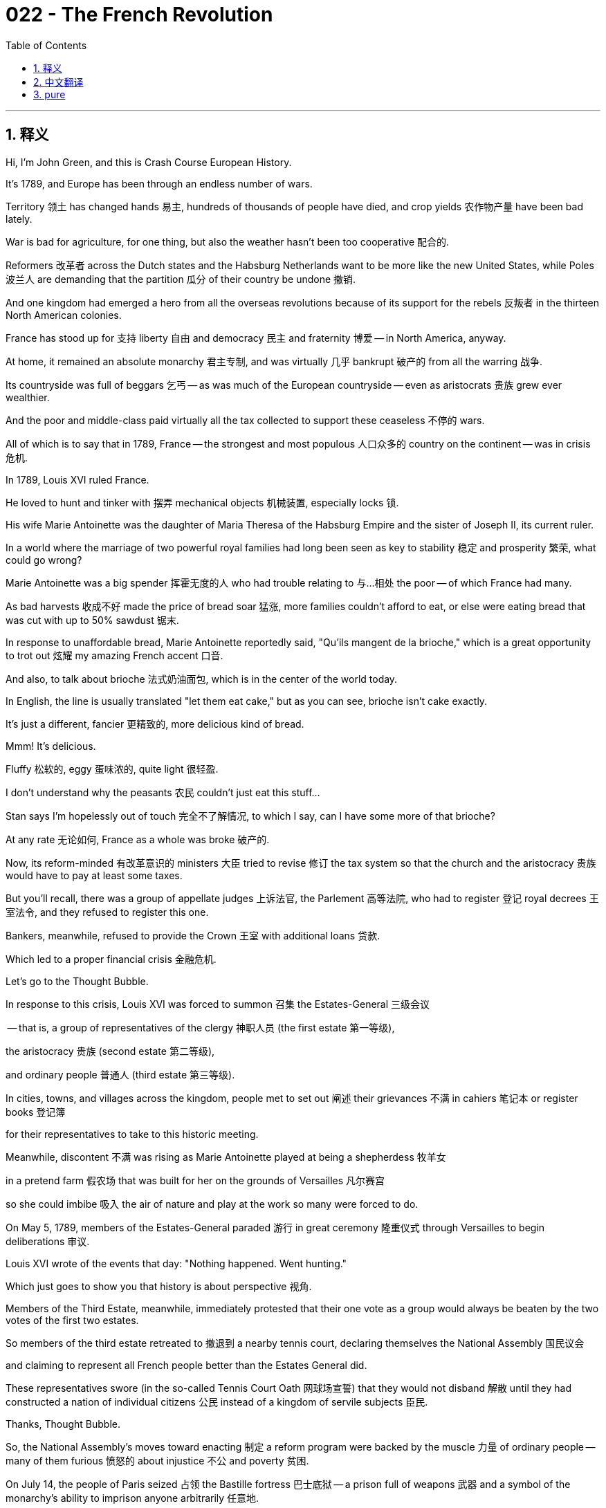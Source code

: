= 022 - The French Revolution
:toc: left
:toclevels: 3
:sectnums:
:stylesheet: ../../../myAdocCss.css

'''

== 释义

Hi, I'm John Green, and this is Crash Course European History.


It's 1789, and Europe has been through an endless number of wars.

Territory 领土 has changed hands 易主, hundreds of thousands of people have died, and crop yields 农作物产量 have been bad lately.

War is bad for agriculture, for one thing, but also the weather hasn't been too cooperative 配合的.

Reformers 改革者 across the Dutch states and the Habsburg Netherlands want to be more like the new United States, while Poles 波兰人 are demanding that the partition 瓜分 of their country be undone 撤销.

And one kingdom had emerged a hero from all the overseas revolutions because of its support for the rebels 反叛者 in the thirteen North American colonies.

France has stood up for 支持 liberty 自由 and democracy 民主 and fraternity 博爱 -- in North America, anyway.

At home, it remained an absolute monarchy 君主专制, and was virtually 几乎 bankrupt 破产的 from all the warring 战争.

Its countryside was full of beggars 乞丐 -- as was much of the European countryside -- even as aristocrats 贵族 grew ever wealthier.

And the poor and middle-class paid virtually all the tax collected to support these ceaseless 不停的 wars.

All of which is to say that in 1789, France -- the strongest and most populous 人口众多的 country on the continent -- was in crisis 危机.


[Intro]

In 1789, Louis XVI ruled France.

He loved to hunt and tinker with 摆弄 mechanical objects 机械装置, especially locks 锁.

His wife Marie Antoinette was the daughter of Maria Theresa of the Habsburg Empire and the sister of Joseph II, its current ruler.

In a world where the marriage of two powerful royal families had long been seen as key to stability 稳定 and prosperity 繁荣, what could go wrong?

Marie Antoinette was a big spender 挥霍无度的人 who had trouble relating to 与…相处 the poor -- of which France had many.

As bad harvests 收成不好 made the price of bread soar 猛涨, more families couldn't afford to eat, or else were eating bread that was cut with up to 50% sawdust 锯末.

In response to unaffordable bread, Marie Antoinette reportedly said, "Qu'ils mangent de la brioche," which is a great opportunity to trot out 炫耀 my amazing French accent 口音.

And also, to talk about brioche 法式奶油面包, which is in the center of the world today.

In English, the line is usually translated "let them eat cake," but as you can see, brioche isn't cake exactly.

It's just a different, fancier 更精致的, more delicious kind of bread.

Mmm!
It's delicious.

Fluffy 松软的, eggy 蛋味浓的, quite light 很轻盈.

I don't understand why the peasants 农民 couldn't just eat this stuff...

Stan says I'm hopelessly out of touch 完全不了解情况, to which I say, can I have some more of that brioche?

At any rate 无论如何, France as a whole was broke 破产的.

Now, its reform-minded 有改革意识的 ministers 大臣 tried to revise 修订 the tax system so that the church and the aristocracy 贵族 would have to pay at least some taxes.

But you'll recall, there was a group of appellate judges 上诉法官, the Parlement 高等法院, who had to register 登记 royal decrees 王室法令, and they refused to register this one.

Bankers, meanwhile, refused to provide the Crown 王室 with additional loans 贷款.

Which led to a proper financial crisis 金融危机.

Let's go to the Thought Bubble.


In response to this crisis, Louis XVI was forced to summon 召集 the Estates-General 三级会议

-- that is, a group of representatives of the clergy 神职人员 (the first estate 第一等级),

the aristocracy 贵族 (second estate 第二等级),

and ordinary people 普通人 (third estate 第三等级).

In cities, towns, and villages across the kingdom, people met to set out 阐述 their grievances 不满 in cahiers 笔记本 or register books 登记簿

for their representatives to take to this historic meeting.

Meanwhile, discontent 不满 was rising as Marie Antoinette played at being a shepherdess 牧羊女

in a pretend farm 假农场 that was built for her on the grounds of Versailles 凡尔赛宫

so she could imbibe 吸入 the air of nature and play at the work so many were forced to do.

On May 5, 1789, members of the Estates-General paraded 游行 in great ceremony 隆重仪式 through Versailles to begin deliberations 审议.

Louis XVI wrote of the events that day: "Nothing happened. Went hunting."

Which just goes to show you that history is about perspective 视角.

Members of the Third Estate, meanwhile, immediately protested that their one vote as a group would always be beaten by the two votes of the first two estates.

So members of the third estate retreated to 撤退到 a nearby tennis court, declaring themselves the National Assembly 国民议会

and claiming to represent all French people better than the Estates General did.

These representatives swore (in the so-called Tennis Court Oath 网球场宣誓) that they would not disband 解散 until they had constructed a nation of individual citizens 公民 instead of a kingdom of servile subjects 臣民.

Thanks, Thought Bubble.


So, the National Assembly's moves toward enacting 制定 a reform program were backed by the muscle 力量 of ordinary people -- many of them furious 愤怒的 about injustice 不公 and poverty 贫困.

On July 14, the people of Paris seized 占领 the Bastille fortress 巴士底狱 -- a prison full of weapons 武器 and a symbol of the monarchy's ability to imprison anyone arbitrarily 任意地.

And in the countryside, peasants 农民 took over 接管 chateaux 城堡 and destroyed aristocratic titles to land and peasant services.

Terrified aristocrats met on August 4, 1789, and surrendered 放弃 their privileges 特权 as feudal lords 封建领主.

The National Assembly then elaborated 详细阐述 in a series of decrees 法令 declaring feudal society 封建社会 had come to an end.

That same month, the Assembly passed the Declaration of the Rights of Man and of the Citizen 人权和公民权宣言 -- a document that protected property 财产, ensured trial by jury 陪审团审判, and guaranteed free speech 言论自由.

It read, in part: "Men are born and remain free and equal in rights."

And that included freedom of religion 宗教信仰自由.

It's hard to overstate how radical 激进的 a change that was from a France in which, just months earlier, peasants were seen as neither free nor equal, and Catholicism 天主教 was the kingdom's official religion 官方宗教.

On October 5, market women from Paris marched to Versailles in the so-called Women's March 妇女游行 to bring the king and royal family to Paris, where they could be monitored 监视 by the people.

Although the family was unharmed, some members of the royal circle, including the queen's best friend, were violated 侵犯, murdered, and mutilated 肢解.

Their heads and genitals 生殖器 were displayed on pikes 长矛.

And aristocrats began fleeing the country.

Critically, the Declaration of the Rights of Man also stated that the power of the monarch 君主 flowed not from some divinity 神灵, but from the nation 国家.

And to that end 为此, the Assembly proceeded to draw up 起草 a constitution 宪法, making the monarchy a constitutional one 君主立宪制.

Then in 1790, they adopted the Civil Constitution of the Clergy 神职人员民事组织法, ultimately confiscating 没收 church property and mandating 强制规定 the election of priests by their parishioners 教区居民.

And then in 1791, the royal family was like, "we should try to get out of here."

And they tried to flee 逃跑 but were caught.

Meanwhile, war broke out 爆发 between the revolutionary government in France and Austria and Prussia, who were intent on 一心想 crushing 镇压 the revolution and putting the royals back in full control.

Partly because they, you know, had a vested interest 既得利益.

Their relatives were on the French throne 王位, but also, as a general rule 一般来说, monarchs like monarchy 君主制.

As the republic 共和国 began to take shape 成形, so did political parties 政党.

They arranged themselves in the assembly hall 议会大厅 so that republicans 共和主义者, who wanted to do away with 废除 monarchs entirely, sat on the left and monarchists 君主主义者 sat on the right.

An array of 一系列 others grouped themselves as parties across the hall.

And from this arrangement, we got the modern idea of politicians' ideas being left, center, or right 政治立场的左、中、右.

The Jacobin club 雅各宾俱乐部, a rising political party, was to the left.

But it soon broke into 分裂成 several factions 派别 that were on the center, left, and radical left 极左派 of the political spectrum 政治光谱.

Ah, politics, where the left has a right and the right has a left and they both have centers that no one listens to.

Amid these tremendous changes, women were claiming their rightful place 正当地位 as citizens to match the official expressions of equality and rights for all.

In 1791, Olympe de Gouges, author and daughter of a butcher 屠夫, published the Declaration of the Rights of Woman 女权宣言, stating explicitly 明确地 women's equality with men.

Women participated in 参与 political clubs and successfully pushed for 推动 laws that ended men's power over the family and also ended the practice of men getting a larger percentage of inheritances 遗产 than women.

As war advanced, women also lobbied for 游说争取 the right to serve in the army.

And was war ever advancing!

In 1792, the Parisian masses 群众, threatened by the approach of foreign royal armies, took extreme action 采取极端行动.

They invaded the Parisian palace where the royal family lived -- and forced new elections for a National Convention 国民公会.

Then in the fall of 1792, further violence produced the abolition 废除 of the French monarchy and a call for every other kingdom to do the same: "All governments are our enemies, all people our friends," the Edict of Fraternity 友爱法令 read.

Once the Convention had declared France a republic, in January 1793, Louis XVI was executed 处决 after a narrow vote 以微弱多数票通过.

A new instrument of execution 行刑工具 called the guillotine 断头台 carried out what would soon become a bloodbath 大屠杀 against many supposed enemies of the people.

Because it killed so swiftly 迅速地 and allegedly 据说 painlessly 无痛苦地, the guillotine was considered an enlightened 开明的 form of execution.

And that brings us to Maximilien Robespierre.

With the king dead and the church legally abandoned, the Jacobins under Robespierre's leadership committed the nation to a so-called reign of virtue 美德统治 and complete obedience to 完全服从 Rousseau's idea of the general will of the people 人民的公意 -- despite all those freedoms agreed upon in the Declaration of the Rights of Man.

The Jacobins transformed culture: festivals 节日 celebrated patriotic virtue 爱国美德; churches were turned into temples of reason 理性圣殿; dishware 餐具 carried patriotic mottos 爱国标语; a new "rational" calendar 日历 was created; and clothing was in red, white, and blue -- the colors of the revolutionary flag 革命旗帜.

Meanwhile, the Committee of Public Safety 公共安全委员会, with its Orwellian name 奥威尔式的名称 and Orwellian mission 奥威尔式的使命, presided over 主持 the "Terror" 恐怖统治 in which people from all classes and walks of life 各行各业 -- at least 40,000 of them -- were executed in the name of 以…名义 supporting the nation through purges 清洗 of enemies of the general will.

Among these in the autumn of 1793 were Queen Marie Antoinette, Olympe de Gouges, former mistresses of Louis XVI's grandfather, and other well-known women.

Spies 间谍 and traitors 叛徒 were said to be lurking 潜伏 everywhere, especially in women's political clubs and anywhere women congregated 聚集.

Women seen in public were said to be threats to the revolution.

But as French soldiers began to win their wars abroad, people tired of 厌倦 revolutionary bloodshed 流血事件 and mounted an effective opposition 发起有效反抗.

Counterrevolutionary uprisings 反革命起义 in the Vendée region of France and activism 行动主义 by moderates 温和派 led to the overthrow 推翻 and execution of Robespierre and several of his closest allies 盟友.

And by 1795, new factions 派别 headed a conservative government called the Directory 督政府.

It inspired the French army to spread revolution to other parts of Europe.

That army was enthusiastic for good reason: the revolution's anti-aristocratic spirit 反贵族精神 allowed for ordinary soldiers to become officers -- positions that were formerly allotted exclusively to 专门分配给 noblemen 贵族.

One such commoner 平民 was named Napoleon Bonaparte.

He was extraordinarily charismatic 极具魅力的, not particularly short, and with other ambitious 有野心的 newcomers, took revolution across the low countries, German states, and even into Italy.

But even without French armies advancing it, revolution was erupting 爆发.

During the French Revolution, Poles had revised their constitution, for instance, in 1791 and granted rights to urban people 城市居民.

But a far different outcome from that in France awaited: while the French pursued revolution, the other continental powers -- Russia, Austria, and Prussia -- finished divvying up 瓜分 Poland among themselves so that it no longer existed.

But Enlightenment ideas of freedom 启蒙运动的自由思想 continued to spread.

They spread in Spanish colonies 殖民地 in South America, and also in the rich French sugar colony of St. Domingue.

The French Revolution, or maybe more properly, the French Revolutions helped people in Saint Domingue understand that they, too, could seek freedom.

And the ensuing 随后的 Haitian Revolution 海地革命 inspired slave activism 奴隶解放运动 in other places, which you can learn much more about in an episode of Crash Course World History on that topic.

So when we think about why The French Revolution 法国大革命 is so important, one of the big reasons is that it consolidated 巩固 the idea that the nation is composed of 由…组成 citizens.

Mostly citizen men at first -- a fraternity 兄弟关系 or brotherhood that replaced a kingdom in which a monarch ruled his subjects.

And this was a huge change for Europe, and eventually the world, because it helped usher in 引入 the idea of nation-states 民族国家, and the idea that the most important people within those nation-states are the citizens.

And so enthusiasts 热衷者 for freedom flocked to 涌向 France from all corners of Europe -- if not in person 亲自 then at least in their imaginations.

"Bliss was it in that dawn to be alive," wrote poet William Wordsworth.

In contrast 相比之下, opponents like the British statesman 政治家 and thinker Edmund Burke deplored 谴责 the rapid change and attacks on traditional institutions 传统制度 and the abandonment of accumulated wisdom 积累的智慧 from past ages.

Burke's theories launched conservative political ideology 保守主义政治思想 in the revolution's aftermath 在革命之后.

And we should be clear that the revolution was extremely violent 暴力的, and in many cases replaced poverty with poverty, and injustice with injustice.

History, again, is as much about where you sit 立场 as it is about what happened.

But for the moment, however, revolutionary ferment 动荡 remained alive, exemplified in 体现在 the writings of English journalist Mary Wollstonecraft, who witnessed the revolution first-hand 亲身体验 by going to Paris.

She defended the quote "rights of man" in a 1791 book and in 1792 she published A Vindication of the Rights of Woman 《女权辩护》.

This enduring work 不朽之作 compared the women of her day to the aristocracy -- little educated, simpering 矫揉造作的 and ignorant 无知的.

Lacking any rational 理性的, developed skills, women in Wollstonecraft's formulation 描述 were, like aristocrats, conniving 诡计多端的 and manipulative 善于操纵的 instead of being forthright 直率的, skilled, and open like Emile in the eponymous 同名的 Rousseau novel.

To end this debased 堕落的 condition, women needed education and legal protection of their person and their property.

That is, legal equality 法律平等.

In the long run 从长远来看, the French Revolution had many important outcomes; as we've discussed, a nation formed by consensus 共识 of legally equal citizens came to replace a kingdom of subjects ruled by a king.

The nation's bedrock 基石 was a set of values including the rule of law 法治, the right of free speech 言论自由权, and the ownership of property 财产所有权.

Rather than the nation's bedrock being a king, or a religion.

This idea of individual rights 个人权利, which would later be called human rights 人权, of course becomes extremely important in the 20th century and beyond.

Yet in the French Revolution and in many other revolutions, as we'll see, the nation in times of stress 压力时期 could jettison 抛弃 this consensus about the rule of law and rights and become dictatorial 独裁的, searching out 找出 enemies within and relying on 依靠 force instead of consensus building 达成共识.

After 1795, further big changes lay ahead for France and Europe as Napoleon Bonaparte came to play an outsized role 发挥巨大作用 on the world stage, and the new republic became a dictatorship 独裁统治 once more.

But we'll get to that shortly.

Thanks for watching.

And yes, that was a Napoleon joke.


'''


== 中文翻译

大家好，我是约翰·格林，这里是《速成欧洲史》。 +

现在是1789年，欧洲经历了无数场战争。 +
领土多次易主，数十万人丧生，而且最近农作物收成也不好。 +
一方面，战争对农业不利，但同时天气也不太配合。 +
荷兰各州（Dutch states）和哈布斯堡尼德兰（Habsburg Netherlands）的改革者们希望能像新生的美国（United States）一样，而波兰人（Poles）则要求取消对他们国家的瓜分。 +
有一个王国在所有海外革命中成为了英雄，因为它支持了北美十三个殖民地（thirteen North American colonies）的反叛者。 +
法国（France）支持了自由、民主和平等——至少在北美是这样。 +
在国内，它仍然是一个绝对君主制国家，并且由于连年战争，实际上已经破产。 +
它的乡村地区到处都是乞丐——欧洲大部分乡村地区也是如此——而贵族们却越来越富有。 +
穷人和中产阶级几乎承担了为支持这些无休止的战争而征收的所有税款。 +
所有这些都表明，在1789年，法国——欧洲大陆上最强大、人口最多的国家——陷入了危机。 +

[开场介绍] +

1789年，路易十六（Louis XVI）统治着法国。 +
他喜欢打猎，还喜欢摆弄机械物品，尤其是锁具。 +
他的妻子玛丽·安托瓦内特（Marie Antoinette）是哈布斯堡帝国（Habsburg Empire）的玛丽亚·特蕾西亚（Maria Theresa）的女儿，也是现任统治者约瑟夫二世（Joseph II）的妹妹。 +
在一个两个强大王室联姻长期以来被视为稳定与繁荣关键的世界里，还能出什么岔子呢？ +
玛丽·安托瓦内特是个挥霍无度的人，她很难理解穷人的处境——而法国的穷人有很多。 +
由于收成不好，面包价格飞涨，越来越多的家庭买不起食物，或者只能吃掺了高达50%锯末的面包。 +
据说，面对买不起的面包，玛丽·安托瓦内特说了一句“Qu'ils mangent de la brioche”，这可是展示我超棒法语口音的好机会。 +
同时，也可以聊聊布里欧修面包（brioche），它现在就在世界的中心位置哦。 +
这句话在英语里通常被翻译成“let them eat cake”（让他们吃蛋糕），但正如你们所见，布里欧修面包并不完全是蛋糕。 +
它只是一种不同的、更精致、更美味的面包。 +
嗯！
真好吃。
松软、有蛋香，很轻盈。 +
我不明白为什么农民们就不能吃这种东西呢…… +
斯坦说我完全脱离实际，对此我想说，我能再吃点那个布里欧修面包吗？ +
无论如何，法国作为一个整体已经破产了。 +
当时，有改革意识的大臣们试图修改税收制度，以便教会（church）和贵族（aristocracy）至少也要缴纳一些税款。 +
但你们还记得吧，有一群上诉法官，即高等法院（Parlement），他们需要登记皇家法令，而他们拒绝登记这项法令。 +
与此同时，银行家们拒绝向王室提供额外贷款。 +
这就引发了一场真正的金融危机。 +

让我们进入“思想泡泡”环节。 +
为了应对这场危机，路易十六被迫召集了三级会议（Estates-General） +
——也就是由神职人员（第一等级，the first estate）、 +
贵族（第二等级，second estate） +
和普通民众（第三等级，third estate）的代表组成的团体。 +
在全国的城市、城镇和村庄里，人们聚集在一起，在陈情书（cahiers）或登记簿上写下他们的不满 +
以便他们的代表能将这些带到这次历史性的会议上。 +
与此同时，玛丽·安托瓦内特在凡尔赛宫（Versailles）的 grounds上为她建造的一个仿造农场里扮演牧羊女，这使得不满情绪日益高涨 +
这样她就可以呼吸大自然的空气，体验许多人被迫从事的劳动。 +
1789年5月5日，三级会议的成员们在凡尔赛宫举行了盛大的仪式，开始进行商议。 +
路易十六在当天的记录中写道：“没发生什么事。去打猎了。” +
这恰恰向你们表明，历史是取决于视角的。 +
与此同时，第三等级的成员们立即抗议说，他们作为一个团体只有一票，而前两个等级各有一票，他们的票总是会被前两个等级击败。 +
于是，第三等级的成员们退到了附近的一个网球场，宣布自己为国民议会（National Assembly） +
并声称他们比三级会议更能代表全体法国人民。 +
这些代表们宣誓（即所谓的《网球场宣誓》，Tennis Court Oath），在他们建立起一个由独立公民组成的国家，而不是一个由顺从的臣民组成的王国之前，他们绝不解散。 +

感谢“思想泡泡”！ +

因此，国民议会实施改革计划的行动得到了普通民众的支持——他们中的许多人对不公正和贫困感到愤怒。 +
1789年7月14日，巴黎（Paris）人民攻占了巴士底狱（Bastille fortress）——这是一座装满武器的监狱，也是君主可以任意监禁任何人的权力的象征。 +
在乡村，农民们占领了城堡（chateaux），销毁了贵族的土地所有权证书和农民应尽义务的文书。 +
惊恐的贵族们于1789年8月4日开会，放弃了他们作为封建领主的特权。 +
随后，国民议会在一系列法令中详细阐明，封建（feudal）社会已经结束。 +
同月，议会通过了《人权和公民权宣言》（Declaration of the Rights of Man and of the Citizen）——这是一份保护财产、确保陪审团审判并保障言论自由的文件。 +
它的部分内容是：“人人生而自由，在权利上一律平等。” +
这其中包括宗教信仰自由。 +
很难高估这一变化的激进程度，因为就在几个月前的法国，农民既不被认为是自由的，也不被认为是平等的，而且天主教（Catholicism）是王国的官方宗教。 +
1789年10月5日，来自巴黎的市场妇女们进行了所谓的“妇女大游行”（Women's March），前往凡尔赛宫，将国王和王室成员带回巴黎，以便人民能够监督他们。 +
虽然王室成员没有受到伤害，但王室圈子里的一些人，包括王后的密友，遭到了侵犯、谋杀和肢解。 +
他们的头颅和生殖器被插在长矛上示众。 +
贵族们开始逃离这个国家。 +
关键的是，《人权宣言》还指出，君主的权力并非来自某种神灵，而是来自国家。 +
为此，议会着手起草宪法，使君主制成为君主立宪制。 +
然后在1790年，他们通过了《教士公民组织法》（Civil Constitution of the Clergy），最终没收了教会财产，并规定由教区居民选举牧师。 +
接着在1791年，王室成员们心想：“我们应该设法离开这里。” +
他们试图逃跑，但被抓住了。 +
与此同时，法国的革命政府与奥地利（Austria）和普鲁士（Prussia）爆发了战争，奥地利和普鲁士一心想要镇压革命，让王室重新完全掌控国家。 +
部分原因是，他们有既得利益。 +
他们的亲属在法国的王位上，而且，一般来说，君主们都喜欢君主制。 +
随着共和国（republic）开始成形，政党也随之出现。 +
他们在议会大厅里就座，以至于那些想要彻底废除君主制的共和派坐在左边，而君主主义者坐在右边。 +
其他各种各样的人在大厅里组成了不同的政党。 +
从这种座位安排中，我们产生了现代意义上关于政治家的思想分为左派、中间派和右派的概念。 +
雅各宾俱乐部（Jacobin club），一个崛起的政党，属于左派。 +
但它很快就分裂成了几个派别，分别处于政治光谱的中间派、左派和极左派。 +
啊，政治，在这里左派有它的右派观点，右派有它的左派观点，而他们都有中间派观点，却没人理会。 +

在这些巨大的变革中，女性们要求获得作为公民应有的地位，以符合官方所宣称的人人平等和权利的表述。 +
1791年，作家奥林普·德·古热（Olympe de Gouges），一位屠夫的女儿，发表了《女权宣言》（Declaration of the Rights of Woman），明确阐述了女性与男性平等。 +
女性参与了政治俱乐部，并成功推动了一些法律的通过，这些法律结束了男性对家庭的控制权，也结束了男性在继承财产时比女性分得更大比例的惯例。 +
随着战争的推进，女性们还游说争取参军的权利。 +
而战争还在不断推进！ +
1792年，巴黎群众受到外国王室军队逼近的威胁，采取了极端行动。 +
他们冲进了王室成员居住的巴黎宫殿——并迫使举行新的国民公会（National Convention）选举。 +
然后在1792年秋天，进一步的暴力事件导致法国君主制被废除，并呼吁其他所有王国也这样做：“所有政府都是我们的敌人，所有人民都是我们的朋友。” 《友爱法令》（Edict of Fraternity）中这样写道。 +
国民公会宣布法国为共和国后，1793年1月，路易十六在一次微弱多数的投票后被处决。 +
一种名为断头台（guillotine）的新的处决工具被用来处决许多所谓的人民公敌，很快就演变成了一场大屠杀。 +
因为断头台杀人速度很快，而且据说没有痛苦，所以它被认为是一种开明的处决方式。 +
这就引出了马克西米连·罗伯斯庇尔（Maximilien Robespierre）。 +
国王死了，教会在法律上被抛弃，在罗伯斯庇尔的领导下，雅各宾派让国家致力于所谓的“美德统治”，并完全服从卢梭（Rousseau）关于人民公意（general will）的理念——尽管《人权宣言》中认可了所有那些自由。 +
雅各宾派改变了文化：举办节日来颂扬爱国美德；教堂被改造成了理性圣殿（temples of reason）；餐具上印着爱国口号；创造了一种新的“理性”日历；服装采用红、白、蓝三色——这是革命旗帜的颜色。 +
与此同时，公共安全委员会（Committee of Public Safety），有着奥威尔式的名字和奥威尔式的使命，主导了“恐怖统治”（Terror），在这场恐怖统治中，来自各个阶级和各行各业的人——至少有4万人——以支持国家、清除公意之敌的名义被处决。 +
1793年秋天被处决的人中有王后玛丽·安托瓦内特、奥林普·德·古热、路易十六祖父的前情妇，以及其他一些知名女性。 +
据说间谍和叛徒无处不在，尤其是在女性政治俱乐部以及女性聚集的任何地方。 +
在公共场合出现的女性被认为是对革命的威胁。 +
但随着法国士兵开始在国外赢得战争，人们厌倦了革命带来的流血事件，并发起了有效的反对行动。 +
法国旺代（Vendée）地区的反革命起义，以及温和派的行动，导致罗伯斯庇尔和他的几个亲密盟友被推翻并处决。 +
到1795年，新的派别领导了一个名为督政府（Directory）的保守政府。 +
它激励法国军队将革命传播到欧洲其他地区。 +
法国军队充满热情是有原因的：革命的反贵族精神使得普通士兵有机会成为军官——而这些职位以前是专门分配给贵族的。 +
有一个这样的平民名叫拿破仑·波拿巴（Napoleon Bonaparte）。 +
他极具魅力，并不特别矮，他和其他有野心的新人一起，将革命带到了低地国家（low countries）、德意志各邦（German states），甚至意大利（Italy）。 +
但即使没有法国军队的推动，革命也在爆发。 +
例如，在法国大革命期间，波兰人在1791年修改了他们的宪法，赋予了城市居民权利。 +
但等待他们的结果与法国大不相同：当法国进行革命时，其他欧洲大陆强国——俄罗斯（Russia）、奥地利和普鲁士——完成了对波兰的瓜分，以至于波兰不复存在了。 +
但启蒙运动（Enlightenment）的自由思想继续传播。 +
它们传播到了西班牙在南美洲（South America）的殖民地，也传播到了法国富裕的产糖殖民地圣多明戈（St. Domingue）。 +
法国大革命，或者更确切地说，一系列法国大革命，帮助圣多明戈的人们认识到，他们也可以追求自由。 +
随后的海地革命（Haitian Revolution）激发了其他地方的奴隶运动，关于这个话题，你可以在《速成世界史》的某一集中了解更多。 +

所以当我们思考为什么法国大革命如此重要时，一个重要原因是它巩固了国家由公民组成的这一理念。 +
起初主要是男性公民——一个兄弟会取代了君主统治臣民的王国。 +
这对欧洲，最终对世界来说都是一个巨大的变化，因为它推动了民族国家的理念，以及在这些民族国家中最重要的人是公民的理念。 +
因此，自由的拥护者们从欧洲的各个角落涌向法国——即使不能亲身前往，至少在他们的想象中是这样。 +
诗人威廉·华兹华斯（William Wordsworth）写道：“能活在那个黎明是何等幸福。” +
相比之下，像英国政治家和思想家埃德蒙·伯克（Edmund Burke）这样的反对者则对这种迅速的变革、对传统制度的攻击以及对过去积累的智慧的抛弃感到痛惜。 +
伯克的理论在法国大革命之后催生了保守的政治意识形态。 +
我们应该清楚，法国大革命极其暴力，而且在很多情况下，它只是用贫困取代了贫困，用不公正取代了不公正。 +
历史，再一次，既取决于发生了什么，也取决于你的立场。 +
但目前，革命的热情依然高涨，英国记者玛丽·沃斯通克拉夫特（Mary Wollstonecraft）的作品就是例证，她亲自前往巴黎见证了这场革命。 +
她在1791年的一本书中为“人权”进行了辩护，1792年她出版了《女权辩护》（A Vindication of the Rights of Woman）。 +
这部不朽的作品将她那个时代的女性与贵族相提并论——缺乏教育、矫揉造作且无知。 +
按照沃斯通克拉夫特的说法，缺乏任何理性的、成熟的技能的女性，就像贵族一样，工于算计、善于操纵，而不像卢梭同名小说《爱弥儿》（Emile）中的爱弥儿那样坦率、有技能且开放。 +
为了结束这种堕落的状况，女性需要接受教育，并在法律上保护她们的人身和财产。 +
也就是说，法律上的平等。 +
从长远来看，法国大革命产生了许多重要的结果；正如我们所讨论的，一个由法律上平等的公民达成共识而形成的国家，取代了一个由国王统治臣民的王国。 +
这个国家的基石是一系列价值观，包括法治、言论自由权和财产所有权。 +
而不是以国王或宗教作为国家的基石。 +
个人权利的这一理念，后来被称为人权，当然在20世纪及以后变得极其重要。 +
然而，正如我们将看到的，在法国大革命以及许多其他革命中，当国家处于困境时，可能会抛弃关于法治和权利的这种共识，变得独裁，在国内寻找敌人，依靠武力而不是建立共识。 +
1795年之后，法国和欧洲还将面临进一步的重大变革，因为拿破仑·波拿巴在世界舞台上开始扮演重要角色，新成立的共和国再次变成了独裁政权。 +
但我们很快就会讲到这些。 +

感谢观看。
是的，那是一个关于拿破仑的笑话。 +


'''


== pure

Hi, I'm John Green, and this is Crash Course European History.

It's 1789, and Europe has been through an endless number of wars.

Territory has changed hands, hundreds of thousands of people have died, and crop yields have been bad lately.

War is bad for agriculture, for one thing, but also the weather hasn't been too cooperative.

Reformers across the Dutch states and the Habsburg Netherlands want to be more like the new United States, while Poles are demanding that the partition of their country be undone.

And one kingdom had emerged a hero from all the overseas revolutions because of its support for the rebels in the thirteen North American colonies.

France has stood up for liberty and democracy and fraternity -- in North America, anyway.

At home, it remained an absolute monarchy, and was virtually bankrupt from all the warring.

Its countryside was full of beggars -- as was much of the European countryside -- even as aristocrats grew ever wealthier.

And the poor and middle-class paid virtually all the tax collected to support these ceaseless wars.

All of which is to say that in 1789, France -- the strongest and most populous country on the continent -- was in crisis.

[Intro]

In 1789, Louis XVI ruled France.

He loved to hunt and tinker with mechanical objects, especially locks.

His wife Marie Antoinette was the daughter of Maria Theresa of the Habsburg Empire and the sister of Joseph II, its current ruler.

In a world where the marriage of two powerful royal families had long been seen as key to stability and prosperity, what could go wrong?

Marie Antoinette was a big spender who had trouble relating to the poor -- of which France had many.

As bad harvests made the price of bread soar, more families couldn't afford to eat, or else were eating bread that was cut with up to 50% sawdust.

In response to unaffordable bread, Marie Antoinette reportedly said, "Qu'ils mangent de la brioche," which is a great opportunity to trot out my amazing French accent.

And also, to talk about brioche, which is in the center of the world today.

In English, the line is usually translated "let them eat cake," but as you can see, brioche isn't cake exactly.

It's just a different, fancier, more delicious kind of bread.

Mmm!

It's delicious.

Fluffy, eggy, quite light.

I don't understand why the peasants couldn't just eat this stuff...

Stan says I'm hopelessly out of touch, to which I say, can I have some more of that brioche?

At any rate, France as a whole was broke.

Now, its reform-minded ministers tried to revise the tax system so that the church and the aristocracy would have to pay at least some taxes.

But you'll recall, there was a group of appellate judges, the Parlement, who had to register royal decrees, and they refused to register this one.

Bankers, meanwhile, refused to provide the Crown with additional loans.

Which led to a proper financial crisis.

Let's go to the Thought Bubble.

In response to this crisis, Louis XVI was forced to summon the Estates-General
-- that is, a group of representatives of the clergy (the first estate),
the aristocracy (second estate),
and ordinary people (third estate).
In cities, towns, and villages across the kingdom, people met to set out their grievances in cahiers or register books
for their representatives to take to this historic meeting.
Meanwhile, discontent was rising as Marie Antoinette played at being a shepherdess
in a pretend farm that was built for her on the grounds of Versailles
so she could imbibe the air of nature and play at the work so many were forced to do.
On May 5, 1789, members of the Estates-General paraded in great ceremony through Versailles to begin deliberations.
Louis XVI wrote of the events that day: "Nothing happened. Went hunting."
Which just goes to show you that history is about perspective.
Members of the Third Estate, meanwhile, immediately protested that their one vote as a group would always be beaten by the two votes of the first two estates.
So members of the third estate retreated to a nearby tennis court, declaring themselves the National Assembly
and claiming to represent all French people better than the Estates General did.
These representatives swore (in the so-called Tennis Court Oath) that they would not disband until they had constructed a nation of individual citizens instead of a kingdom of servile subjects.
Thanks, Thought Bubble.

So, the National Assembly's moves toward enacting a reform program were backed by the muscle of ordinary people -- many of them furious about injustice and poverty.

On July 14, the people of Paris seized the Bastille fortress -- a prison full of weapons and a symbol of the monarchy's ability to imprison anyone arbitrarily.

And in the countryside, peasants took over chateaux and destroyed aristocratic titles to land and peasant services.

Terrified aristocrats met on August 4, 1789, and surrendered their privileges as feudal lords.

The National Assembly then elaborated in a series of decrees declaring feudal society had come to an end.

That same month, the Assembly passed the Declaration of the Rights of Man and of the Citizen -- a document that protected property, ensured trial by jury, and guaranteed free speech.

It read, in part: "Men are born and remain free and equal in rights."

And that included freedom of religion.

It's hard to overstate how radical a change that was from a France in which, just months earlier, peasants were seen as neither free nor equal, and Catholicism was the kingdom's official religion.

On October 5, market women from Paris marched to Versailles in the so-called Women's March to bring the king and royal family to Paris, where they could be monitored by the people.

Although the family was unharmed, some members of the royal circle, including the queen's best friend, were violated, murdered, and mutilated.

Their heads and genitals were displayed on pikes.

And aristocrats began fleeing the country.

Critically, the Declaration of the Rights of Man also stated that the power of the monarch flowed not from some divinity, but from the nation.

And to that end, the Assembly proceeded to draw up a constitution, making the monarchy a constitutional one.

Then in 1790, they adopted the Civil Constitution of the Clergy, ultimately confiscating church property and mandating the election of priests by their parishioners.

And then in 1791, the royal family was like, "we should try to get out of here."

And they tried to flee but were caught.

Meanwhile, war broke out between the revolutionary government in France and Austria and Prussia, who were intent on crushing the revolution and putting the royals back in full control.

Partly because they, you know, had a vested interest.

Their relatives were on the French throne, but also, as a general rule, monarchs like monarchy.

As the republic began to take shape, so did political parties.

They arranged themselves in the assembly hall so that republicans, who wanted to do away with monarchs entirely, sat on the left and monarchists sat on the right.

An array of others grouped themselves as parties across the hall.

And from this arrangement, we got the modern idea of politicians' ideas being left, center, or right.

The Jacobin club, a rising political party, was to the left.

But it soon broke into several factions that were on the center, left, and radical left of the political spectrum.

Ah, politics, where the left has a right and the right has a left and they both have centers that no one listens to.

Amid these tremendous changes, women were claiming their rightful place as citizens to match the official expressions of equality and rights for all.

In 1791, Olympe de Gouges, author and daughter of a butcher, published the Declaration of the Rights of Woman, stating explicitly women's equality with men.

Women participated in political clubs and successfully pushed for laws that ended men's power over the family and also ended the practice of men getting a larger percentage of inheritances than women.

As war advanced, women also lobbied for the right to serve in the army.

And was war ever advancing!

In 1792, the Parisian masses, threatened by the approach of foreign royal armies, took extreme action.

They invaded the Parisian palace where the royal family lived -- and forced new elections for a National Convention.

Then in the fall of 1792, further violence produced the abolition of the French monarchy and a call for every other kingdom to do the same: "All governments are our enemies, all people our friends," the Edict of Fraternity read.

Once the Convention had declared France a republic, in January 1793, Louis XVI was executed after a narrow vote.

A new instrument of execution called the guillotine carried out what would soon become a bloodbath against many supposed enemies of the people.

Because it killed so swiftly and allegedly painlessly, the guillotine was considered an enlightened form of execution.

And that brings us to Maximilien Robespierre.

With the king dead and the church legally abandoned, the Jacobins under Robespierre's leadership committed the nation to a so-called reign of virtue and complete obedience to Rousseau's idea of the general will of the people -- despite all those freedoms agreed upon in the Declaration of the Rights of Man.

The Jacobins transformed culture: festivals celebrated patriotic virtue; churches were turned into temples of reason; dishware carried patriotic mottos; a new "rational" calendar was created; and clothing was in red, white, and blue -- the colors of the revolutionary flag.

Meanwhile, the Committee of Public Safety, with its Orwellian name and Orwellian mission, presided over the "Terror" in which people from all classes and walks of life -- at least 40,000 of them -- were executed in the name of supporting the nation through purges of enemies of the general will.

Among these in the autumn of 1793 were Queen Marie Antoinette, Olympe de Gouges, former mistresses of Louis XVI's grandfather, and other well-known women.

Spies and traitors were said to be lurking everywhere, especially in women's political clubs and anywhere women congregated.

Women seen in public were said to be threats to the revolution.

But as French soldiers began to win their wars abroad, people tired of revolutionary bloodshed and mounted an effective opposition.

Counterrevolutionary uprisings in the Vendée region of France and activism by moderates led to the overthrow and execution of Robespierre and several of his closest allies.

And by 1795, new factions headed a conservative government called the Directory.

It inspired the French army to spread revolution to other parts of Europe.

That army was enthusiastic for good reason: the revolution's anti-aristocratic spirit allowed for ordinary soldiers to become officers -- positions that were formerly allotted exclusively to noblemen.

One such commoner was named Napoleon Bonaparte.

He was extraordinarily charismatic, not particularly short, and with other ambitious newcomers, took revolution across the low countries, German states, and even into Italy.

But even without French armies advancing it, revolution was erupting.

During the French Revolution, Poles had revised their constitution, for instance, in 1791 and granted rights to urban people.

But a far different outcome from that in France awaited: while the French pursued revolution, the other continental powers -- Russia, Austria, and Prussia -- finished divvying up Poland among themselves so that it no longer existed.

But Enlightenment ideas of freedom continued to spread.

They spread in Spanish colonies in South America, and also in the rich French sugar colony of St. Domingue.

The French Revolution, or maybe more properly, the French Revolutions helped people in Saint Domingue understand that they, too, could seek freedom.

And the ensuing Haitian Revolution inspired slave activism in other places, which you can learn much more about in an episode of Crash Course World History on that topic.

So when we think about why The French Revolution is so important, one of the big reasons is that it consolidated the idea that the nation is composed of citizens.

Mostly citizen men at first -- a fraternity or brotherhood that replaced a kingdom in which a monarch ruled his subjects.

And this was a huge change for Europe, and eventually the world, because it helped usher in the idea of nation-states, and the idea that the most important people within those nation-states are the citizens.

And so enthusiasts for freedom flocked to France from all corners of Europe -- if not in person then at least in their imaginations.

"Bliss was it in that dawn to be alive," wrote poet William Wordsworth.

In contrast, opponents like the British statesman and thinker Edmund Burke deplored the rapid change and attacks on traditional institutions and the abandonment of accumulated wisdom from past ages.

Burke's theories launched conservative political ideology in the revolution's aftermath.

And we should be clear that the revolution was extremely violent, and in many cases replaced poverty with poverty, and injustice with injustice.

History, again, is as much about where you sit as it is about what happened.

But for the moment, however, revolutionary ferment remained alive, exemplified in the writings of English journalist Mary Wollstonecraft, who witnessed the revolution first-hand by going to Paris.

She defended the quote "rights of man" in a 1791 book and in 1792 she published A Vindication of the Rights of Woman.

This enduring work compared the women of her day to the aristocracy -- little educated, simpering and ignorant.

Lacking any rational, developed skills, women in Wollstonecraft's formulation were, like aristocrats, conniving and manipulative instead of being forthright, skilled, and open like Emile in the eponymous Rousseau novel.

To end this debased condition, women needed education and legal protection of their person and their property.

That is, legal equality.

In the long run, the French Revolution had many important outcomes; as we've discussed, a nation formed by consensus of legally equal citizens came to replace a kingdom of subjects ruled by a king.

The nation's bedrock was a set of values including the rule of law, the right of free speech, and the ownership of property.

Rather than the nation's bedrock being a king, or a religion.

This idea of individual rights, which would later be called human rights, of course becomes extremely important in the 20th century and beyond.

Yet in the French Revolution and in many other revolutions, as we'll see, the nation in times of stress could jettison this consensus about the rule of law and rights and become dictatorial, searching out enemies within and relying on force instead of consensus building.

After 1795, further big changes lay ahead for France and Europe as Napoleon Bonaparte came to play an outsized role on the world stage, and the new republic became a dictatorship once more.

But we'll get to that shortly.

Thanks for watching.

And yes, that was a Napoleon joke.


'''
